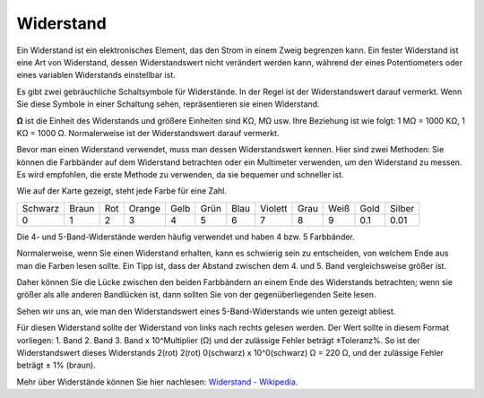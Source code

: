 .. _cpn_resistor:

Widerstand
============

.. image:: img/resistor.png
    :width: 300

Ein Widerstand ist ein elektronisches Element, das den Strom in einem Zweig begrenzen kann.
Ein fester Widerstand ist eine Art von Widerstand, dessen Widerstandswert nicht verändert werden kann, während der eines Potentiometers oder eines variablen Widerstands einstellbar ist.

Es gibt zwei gebräuchliche Schaltsymbole für Widerstände. In der Regel ist der Widerstandswert darauf vermerkt. Wenn Sie diese Symbole in einer Schaltung sehen, repräsentieren sie einen Widerstand.

.. image:: img/resistor_symbol.png
    :width: 400

**Ω** ist die Einheit des Widerstands und größere Einheiten sind KΩ, MΩ usw.
Ihre Beziehung ist wie folgt: 1 MΩ = 1000 KΩ, 1 KΩ = 1000 Ω. Normalerweise ist der Widerstandswert darauf vermerkt.

Bevor man einen Widerstand verwendet, muss man dessen Widerstandswert kennen. Hier sind zwei Methoden: Sie können die Farbbänder auf dem Widerstand betrachten oder ein Multimeter verwenden, um den Widerstand zu messen. Es wird empfohlen, die erste Methode zu verwenden, da sie bequemer und schneller ist.

.. image:: img/resistance_card.jpg

Wie auf der Karte gezeigt, steht jede Farbe für eine Zahl.

.. list-table::

   * - Schwarz
     - Braun
     - Rot
     - Orange
     - Gelb
     - Grün
     - Blau
     - Violett
     - Grau
     - Weiß
     - Gold
     - Silber
   * - 0
     - 1
     - 2
     - 3
     - 4
     - 5
     - 6
     - 7
     - 8
     - 9
     - 0.1
     - 0.01

Die 4- und 5-Band-Widerstände werden häufig verwendet und haben 4 bzw. 5 Farbbänder.

Normalerweise, wenn Sie einen Widerstand erhalten, kann es schwierig sein zu entscheiden, von welchem Ende aus man die Farben lesen sollte.
Ein Tipp ist, dass der Abstand zwischen dem 4. und 5. Band vergleichsweise größer ist.

Daher können Sie die Lücke zwischen den beiden Farbbändern an einem Ende des Widerstands betrachten;
wenn sie größer als alle anderen Bandlücken ist, dann sollten Sie von der gegenüberliegenden Seite lesen.

Sehen wir uns an, wie man den Widerstandswert eines 5-Band-Widerstands wie unten gezeigt abliest.

.. image:: img/220ohm.jpg
    :width: 500

Für diesen Widerstand sollte der Widerstand von links nach rechts gelesen werden.
Der Wert sollte in diesem Format vorliegen: 1. Band 2. Band 3. Band x 10^Multiplier (Ω) und der zulässige Fehler beträgt ±Toleranz%. 
So ist der Widerstandswert dieses Widerstands 2(rot) 2(rot) 0(schwarz) x 10^0(schwarz) Ω = 220 Ω,
und der zulässige Fehler beträgt ± 1% (braun).

.. list-table::Häufige Farbband-Kombinationen von Widerständen
    :header-rows: 1

    * - Widerstand 
      - Farbbänder  
    * - 10Ω   
      - braun schwarz schwarz silber braun
    * - 100Ω   
      - braun schwarz schwarz schwarz braun
    * - 220Ω 
      - rot rot schwarz schwarz braun
    * - 330Ω 
      - orange orange schwarz schwarz braun
    * - 1kΩ 
      - braun schwarz schwarz braun braun
    * - 2kΩ 
      - rot schwarz schwarz braun braun
    * - 5.1kΩ 
      - grün braun schwarz braun braun
    * - 10kΩ 
      - braun schwarz schwarz rot braun 
    * - 100kΩ 
      - braun schwarz schwarz orange braun 
    * - 1MΩ 
      - braun schwarz schwarz grün braun 

Mehr über Widerstände können Sie hier nachlesen: `Widerstand - Wikipedia <https://en.wikipedia.org/wiki/Resistor>`_.

